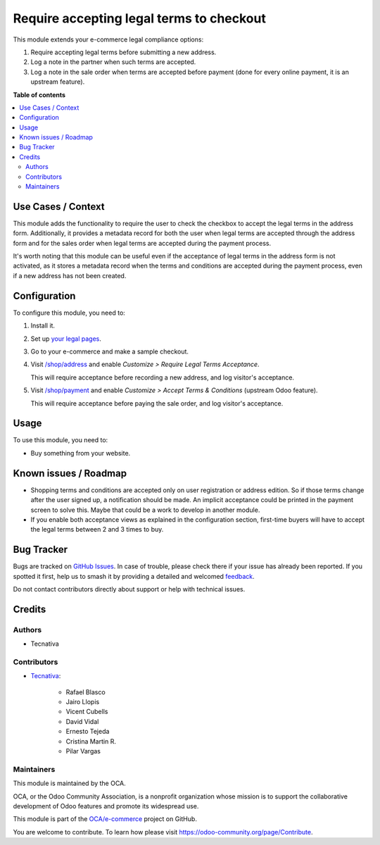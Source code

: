 =========================================
Require accepting legal terms to checkout
=========================================

.. 
   !!!!!!!!!!!!!!!!!!!!!!!!!!!!!!!!!!!!!!!!!!!!!!!!!!!!
   !! This file is generated by oca-gen-addon-readme !!
   !! changes will be overwritten.                   !!
   !!!!!!!!!!!!!!!!!!!!!!!!!!!!!!!!!!!!!!!!!!!!!!!!!!!!
   !! source digest: sha256:fb7818797158569b096d297241bf594892e1cf2b346237ca602f4f900edd90b6
   !!!!!!!!!!!!!!!!!!!!!!!!!!!!!!!!!!!!!!!!!!!!!!!!!!!!

.. |badge1| image:: https://img.shields.io/badge/maturity-Beta-yellow.png
    :target: https://odoo-community.org/page/development-status
    :alt: Beta
.. |badge2| image:: https://img.shields.io/badge/licence-AGPL--3-blue.png
    :target: http://www.gnu.org/licenses/agpl-3.0-standalone.html
    :alt: License: AGPL-3
.. |badge3| image:: https://img.shields.io/badge/github-OCA%2Fe--commerce-lightgray.png?logo=github
    :target: https://github.com/OCA/e-commerce/tree/17.0/website_sale_require_legal
    :alt: OCA/e-commerce
.. |badge4| image:: https://img.shields.io/badge/weblate-Translate%20me-F47D42.png
    :target: https://translation.odoo-community.org/projects/e-commerce-17-0/e-commerce-17-0-website_sale_require_legal
    :alt: Translate me on Weblate
.. |badge5| image:: https://img.shields.io/badge/runboat-Try%20me-875A7B.png
    :target: https://runboat.odoo-community.org/builds?repo=OCA/e-commerce&target_branch=17.0
    :alt: Try me on Runboat

|badge1| |badge2| |badge3| |badge4| |badge5|

This module extends your e-commerce legal compliance options:

1. Require accepting legal terms before submitting a new address.
2. Log a note in the partner when such terms are accepted.
3. Log a note in the sale order when terms are accepted before payment
   (done for every online payment, it is an upstream feature).

**Table of contents**

.. contents::
   :local:

Use Cases / Context
===================

This module adds the functionality to require the user to check the
checkbox to accept the legal terms in the address form. Additionally, it
provides a metadata record for both the user when legal terms are
accepted through the address form and for the sales order when legal
terms are accepted during the payment process.

It's worth noting that this module can be useful even if the acceptance
of legal terms in the address form is not activated, as it stores a
metadata record when the terms and conditions are accepted during the
payment process, even if a new address has not been created.

Configuration
=============

To configure this module, you need to:

1. Install it.

2. Set up `your legal pages </legal>`__.

3. Go to your e-commerce and make a sample checkout.

4. Visit `/shop/address </shop/address>`__ and enable *Customize >
   Require Legal Terms Acceptance*.

   |image1|

   This will require acceptance before recording a new address, and log
   visitor's acceptance.

5. Visit `/shop/payment </shop/payment>`__ and enable *Customize >
   Accept Terms & Conditions* (upstream Odoo feature).

   |image2|

   This will require acceptance before paying the sale order, and log
   visitor's acceptance.

.. |image1| image:: https://raw.githubusercontent.com/OCA/e-commerce/17.0/website_sale_require_legal/static/description/address-enable.png
.. |image2| image:: https://raw.githubusercontent.com/OCA/e-commerce/17.0/website_sale_require_legal/static/description/payment-enable.png

Usage
=====

To use this module, you need to:

-  Buy something from your website.

Known issues / Roadmap
======================

-  Shopping terms and conditions are accepted only on user registration
   or address edition. So if those terms change after the user signed
   up, a notification should be made. An implicit acceptance could be
   printed in the payment screen to solve this. Maybe that could be a
   work to develop in another module.
-  If you enable both acceptance views as explained in the configuration
   section, first-time buyers will have to accept the legal terms
   between 2 and 3 times to buy.

Bug Tracker
===========

Bugs are tracked on `GitHub Issues <https://github.com/OCA/e-commerce/issues>`_.
In case of trouble, please check there if your issue has already been reported.
If you spotted it first, help us to smash it by providing a detailed and welcomed
`feedback <https://github.com/OCA/e-commerce/issues/new?body=module:%20website_sale_require_legal%0Aversion:%2017.0%0A%0A**Steps%20to%20reproduce**%0A-%20...%0A%0A**Current%20behavior**%0A%0A**Expected%20behavior**>`_.

Do not contact contributors directly about support or help with technical issues.

Credits
=======

Authors
-------

* Tecnativa

Contributors
------------

-  `Tecnativa <https://www.tecnativa.com>`__:

      -  Rafael Blasco
      -  Jairo Llopis
      -  Vicent Cubells
      -  David Vidal
      -  Ernesto Tejeda
      -  Cristina Martin R.
      -  Pilar Vargas

Maintainers
-----------

This module is maintained by the OCA.

.. image:: https://odoo-community.org/logo.png
   :alt: Odoo Community Association
   :target: https://odoo-community.org

OCA, or the Odoo Community Association, is a nonprofit organization whose
mission is to support the collaborative development of Odoo features and
promote its widespread use.

This module is part of the `OCA/e-commerce <https://github.com/OCA/e-commerce/tree/17.0/website_sale_require_legal>`_ project on GitHub.

You are welcome to contribute. To learn how please visit https://odoo-community.org/page/Contribute.

